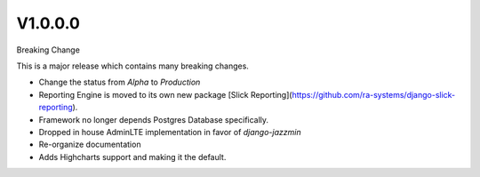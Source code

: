 V1.0.0.0
========

Breaking Change

This is a major release which contains many breaking changes.

- Change the status from `Alpha` to `Production`
- Reporting Engine is moved to its own new package [Slick Reporting](https://github.com/ra-systems/django-slick-reporting).
- Framework no longer depends Postgres Database specifically.
- Dropped in house AdminLTE implementation in favor of `django-jazzmin`
- Re-organize documentation
- Adds Highcharts support and making it the default.



